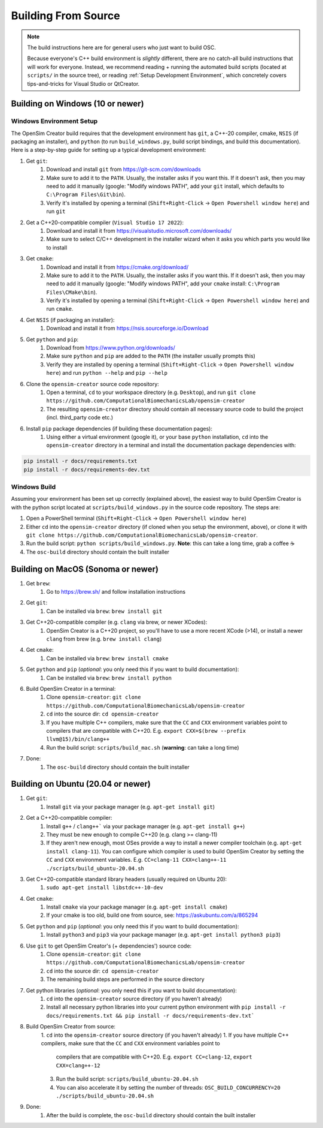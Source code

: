 .. _buildingfromsource:


Building From Source
====================

.. note::
    
    The build instructions here are for general users who just want to build OSC.

    Because everyone's C++ build environment is *slightly* different, there are
    no catch-all build instructions that will work for everyone. Instead, we
    recommend reading + running the automated build scripts (located at ``scripts/``
    in the source tree), or reading :ref:`Setup Development Environment`, which
    concretely covers tips-and-tricks for Visual Studio or QtCreator.


Building on Windows (10 or newer)
---------------------------------

Windows Environment Setup
^^^^^^^^^^^^^^^^^^^^^^^^^

The OpenSim Creator build requires that the development environment has ``git``,
a C++-20 compiler, cmake, ``NSIS`` (if packaging an installer), and ``python``
(to run ``build_windows.py``, build script bindings, and build this documentation). Here
is a step-by-step guide for setting up a typical development environment:

1. Get ``git``:
    1. Download and install ``git`` from https://git-scm.com/downloads
    2. Make sure to add it to the ``PATH``. Usually, the installer asks if you
       want this. If it doesn't ask, then you may need to add it manually (google:
       "Modify windows PATH", add your ``git`` install, which defaults to ``C:\Program Files\Git\bin``).
    3. Verify it's installed by opening a terminal (``Shift+Right-Click`` -> ``Open Powershell window here``) and run ``git``

2. Get a C++20-compatible compiler (``Visual Studio 17 2022``):
    1. Download and install it from https://visualstudio.microsoft.com/downloads/
    2. Make sure to select C/C++ development in the installer wizard when it asks
       you which parts you would like to install

3. Get ``cmake``:
    1. Download and install it from https://cmake.org/download/
    2. Make sure to add it to the ``PATH``. Usually, the installer asks if you want
       this. If it doesn't ask, then you may need to add it manually (google:
       "Modify windows PATH", add your ``cmake`` install: ``C:\Program Files\CMake\bin``).
    3. Verify it's installed by opening a terminal (``Shift+Right-Click`` -> ``Open Powershell window here``)
       and run ``cmake``.

4. Get ``NSIS`` (if packaging an installer):
    1. Download and install it from https://nsis.sourceforge.io/Download

5. Get ``python`` and ``pip``:
    1. Download from https://www.python.org/downloads/
    2. Make sure ``python`` and ``pip`` are added to the ``PATH`` (the installer usually prompts this)
    3. Verify they are installed by opening a terminal (``Shift+Right-Click`` -> ``Open Powershell window here``) and run ``python --help`` and ``pip --help``

6. Clone the ``opensim-creator`` source code repository:
    1. Open a terminal, ``cd`` to your workspace directory (e.g. ``Desktop``),
       and run ``git clone https://github.com/ComputationalBiomechanicsLab/opensim-creator``
    2. The resulting ``opensim-creator`` directory should contain all necessary
       source code to build the project (incl. third_party code etc.)

6. Install ``pip`` package dependencies (if building these documentation pages):
    1. Using either a virtual environment (google it), or your base ``python``
       installation, ``cd`` into the ``opensim-creator`` directory in a terminal
       and install the documentation package dependencies with:

.. code-block:: bash

    pip install -r docs/requirements.txt
    pip install -r docs/requirements-dev.txt


Windows Build
^^^^^^^^^^^^^

Assuming your environment has been set up correctly (explained above), the
easiest way to build OpenSim Creator is with the python script located at
``scripts/build_windows.py`` in the source code repository. The steps are:

1. Open a PowerShell terminal (``Shift+Right-Click`` -> ``Open Powershell window here``)
2. Either ``cd`` into the ``opensim-creator`` directory (if cloned when you setup
   the environment, above), or clone it with ``git clone https://github.com/ComputationalBiomechanicsLab/opensim-creator``.
3. Run the build script: ``python scripts/build_windows.py``. **Note**: this can
   take a long time, grab a coffee ☕
4. The ``osc-build`` directory should contain the built installer


Building on MacOS (Sonoma or newer)
------------------------------------

1. Get ``brew``:
    1. Go to https://brew.sh/ and follow installation instructions
2. Get ``git``: 
    1. Can be installed via ``brew``: ``brew install git``
3. Get C++20-compatible compiler (e.g. ``clang`` via brew, or newer XCodes):
    1. OpenSim Creator is a C++20 project, so you'll have to use a more recent XCode (>14), or
       install a newer ``clang`` from brew (e.g. ``brew install clang``)
4. Get ``cmake``:
    1. Can be installed via ``brew``: ``brew install cmake``
5. Get ``python`` and ``pip`` (*optional*: you only need this if you want to build documentation):
    1. Can be installed via ``brew``: ``brew install python``
6. Build OpenSim Creator in a terminal:
    1. Clone ``opensim-creator``: ``git clone https://github.com/ComputationalBiomechanicsLab/opensim-creator``
    2. ``cd`` into the source dir: ``cd opensim-creator``
    3. If you have multiple C++ compilers, make sure that the ``CC`` and ``CXX`` environment variables
       point to compilers that are compatible with C++20. E.g. ``export CXX=$(brew --prefix llvm@15)/bin/clang++``
    4. Run the build script: ``scripts/build_mac.sh`` (**warning**: can take a long time)
7. Done:
    1. The ``osc-build`` directory should contain the built installer


Building on Ubuntu (20.04 or newer)
-----------------------------------

1. Get ``git``:
    1. Install ``git`` via your package manager (e.g. ``apt-get install git``)
2. Get a C++20-compatible compiler:
    1. Install ``g++`` / ``clang++``` via your package manager (e.g. ``apt-get install g++``)
    2. They must be new enough to compile C++20 (e.g. clang >= clang-11)
    3. If they aren't new enough, most OSes provide a way to install a newer compiler
       toolchain (e.g. ``apt-get install clang-11``). You can configure which compiler is used
       to build OpenSim Creator by setting the ``CC`` and ``CXX`` environment variables. E.g.
       ``CC=clang-11 CXX=clang++-11 ./scripts/build_ubuntu-20.04.sh``
3. Get C++20-compatible standard library headers (usually required on Ubuntu 20):
    1. ``sudo apt-get install libstdc++-10-dev``
4. Get ``cmake``:
    1. Install ``cmake`` via your package manager (e.g. ``apt-get install cmake``)
    2. If your cmake is too old, build one from source, see: https://askubuntu.com/a/865294
5. Get ``python`` and ``pip`` (*optional*: you only need this if you want to build documentation):
    1. Install ``python3`` and ``pip3`` via your package manager (e.g. ``apt-get install python3 pip3``)
6. Use ``git`` to get OpenSim Creator's (+ dependencies') source code:
    1. Clone ``opensim-creator``: ``git clone https://github.com/ComputationalBiomechanicsLab/opensim-creator``
    2. ``cd`` into the source dir: ``cd opensim-creator``
    3. The remaining build steps are performed in the source directory
7. Get python libraries (*optional*: you only need this if you want to build documentation):
    1. ``cd`` into the ``opensim-creator`` source directory (if you haven't already)
    2. Install all necessary python libraries into your current python environment with ``pip install -r docs/requirements.txt && pip install -r docs/requirements-dev.txt```
8. Build OpenSim Creator from source:
    1. ``cd`` into the ``opensim-creator`` source directory (if you haven't already)
    1. If you have multiple C++ compilers, make sure that the ``CC`` and ``CXX`` environment variables point to
       compilers that are compatible with C++20. E.g. ``export CC=clang-12``, ``export CXX=clang++-12``
    3. Run the build script: ``scripts/build_ubuntu-20.04.sh``
    4. You can also accelerate it by setting the number of threads: ``OSC_BUILD_CONCURRENCY=20 ./scripts/build_ubuntu-20.04.sh``
9. Done:
    1. After the build is complete, the ``osc-build`` directory should contain the built installer

